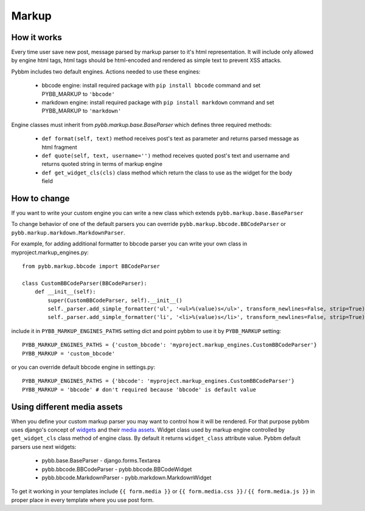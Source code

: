 Markup
======

How it works
------------

Every time user save new post, message parsed by markup parser to it's html representation.
It will include only allowed by engine html tags, html tags should be html-encoded and rendered
as simple text to prevent XSS attacks.

Pybbm includes two default engines. Actions needed to use these engines:

    - bbcode engine: install required package with ``pip install bbcode`` command and set PYBB_MARKUP to ``'bbcode'``
    - markdown engine: install required package with ``pip install markdown`` command and set PYBB_MARKUP to ``'markdown'``

Engine classes must inherit from `pybb.markup.base.BaseParser` 
which defines three required methods:

    - ``def format(self, text)`` method receives post's text as parameter and returns parsed message as html fragment
    - ``def quote(self, text, username='')`` method receives quoted post's text and username and returns quoted string
      in terms of markup engine
    - ``def get_widget_cls(cls)`` class method which return the class to use as the widget 
      for the body field

How to change
-------------

If you want to write your custom engine you can write a new class which extends ``pybb.markup.base.BaseParser``

To change behavior of one of the default parsers you can override ``pybb.markup.bbcode.BBCodeParser`` or
``pybb.markup.markdown.MarkdownParser``.

For example, for adding additional formatter to bbcode parser you can write your own class in myproject.markup_engines.py::

    from pybb.markup.bbcode import BBCodeParser

    class CustomBBCodeParser(BBCodeParser):
        def __init__(self):
            super(CustomBBCodeParser, self).__init__()
            self._parser.add_simple_formatter('ul', '<ul>%(value)s</ul>', transform_newlines=False, strip=True)
            self._parser.add_simple_formatter('li', '<li>%(value)s</li>', transform_newlines=False, strip=True)


include it in ``PYBB_MARKUP_ENGINES_PATHS`` setting dict and point pybbm to use it by ``PYBB_MARKUP`` setting::

    PYBB_MARKUP_ENGINES_PATHS = {'custom_bbcode': 'myproject.markup_engines.CustomBBCodeParser'}
    PYBB_MARKUP = 'custom_bbcode'

or you can override default bbcode engine in settings.py::

    PYBB_MARKUP_ENGINES_PATHS = {'bbcode': 'myproject.markup_engines.CustomBBCodeParser'}
    PYBB_MARKUP = 'bbcode' # don't required because 'bbcode' is default value

Using different media assets
----------------------------

When you define your custom markup parser you may want to control how it will be rendered.
For that purpose pybbm uses django's concept of `widgets <https://docs.djangoproject.com/en/1.7/ref/forms/widgets/>`_
and their `media assets <https://docs.djangoproject.com/en/1.7/topics/forms/media/>`_.
Widget class used by markup engine controlled by ``get_widget_cls`` class method of engine class.
By default it returns ``widget_class`` attribute value. Pybbm default parsers use next widgets:

    - pybb.base.BaseParser - django.forms.Textarea
    - pybb.bbcode.BBCodeParser - pybb.bbcode.BBCodeWidget
    - pybb.bbcode.MarkdownParser - pybb.markdown.MarkdownWidget

To get it working in your templates include ``{{ form.media }}`` or ``{{ form.media.css }}`` / ``{{ form.media.js }}``
in proper place in every template where you use post form.
